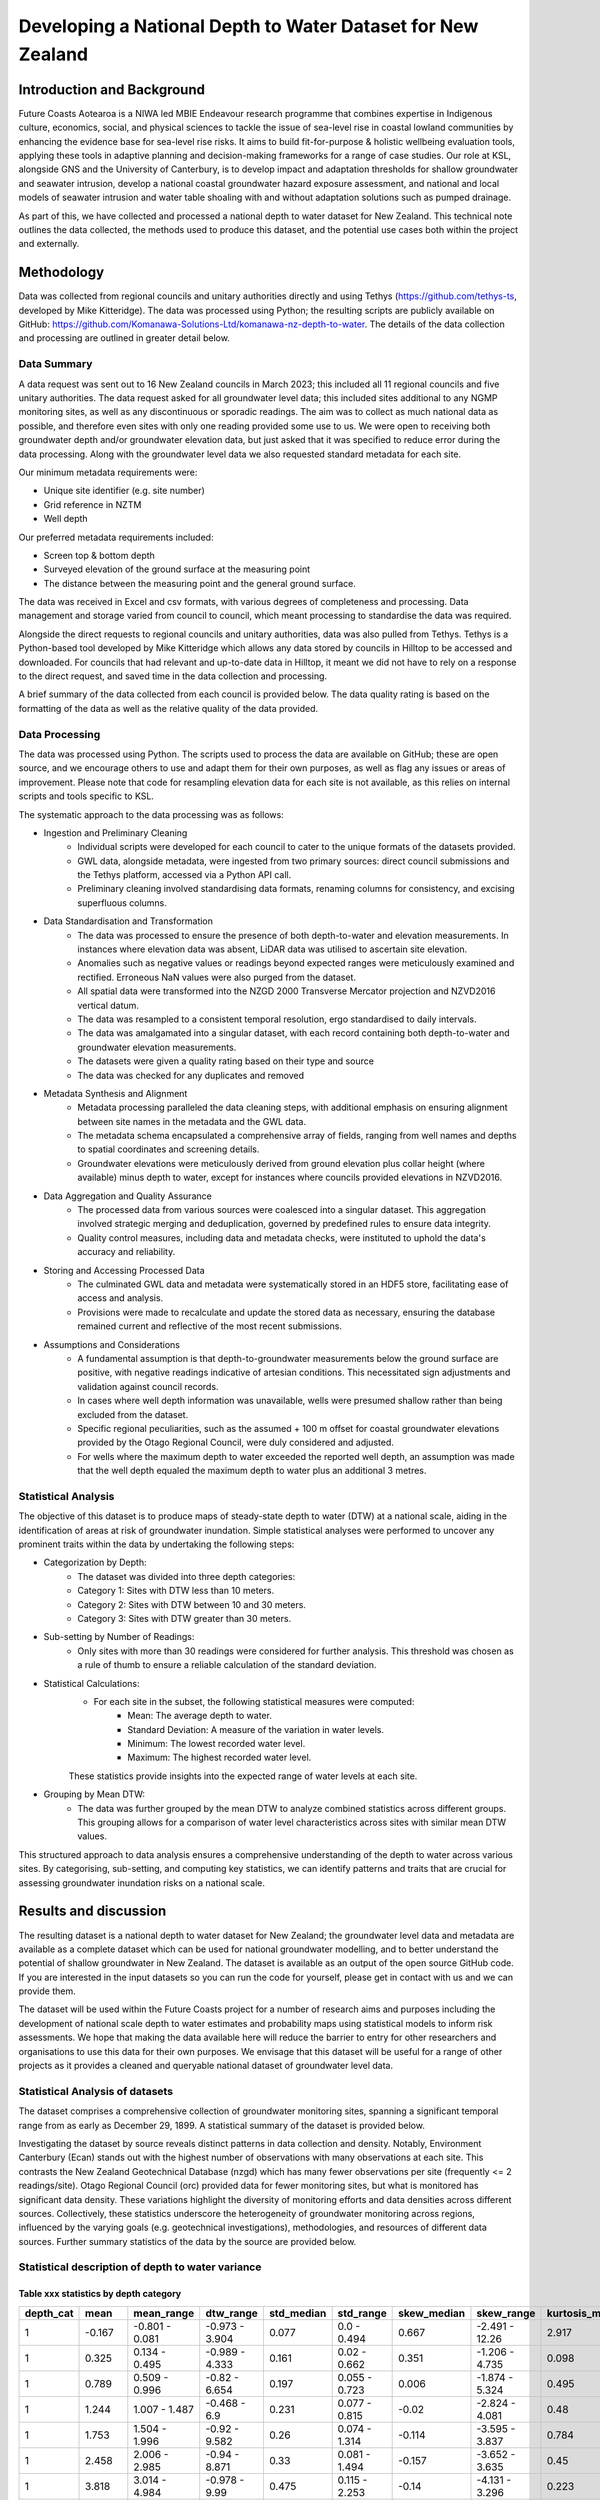 Developing a National Depth to Water Dataset for New Zealand
#################################################################

.. #include:: docs_build/last_updated.rst



Introduction and Background
=============================

Future Coasts Aotearoa is a NIWA led MBIE Endeavour research programme that combines expertise in Indigenous culture, economics, social, and physical sciences to tackle the issue of sea-level rise in coastal lowland communities by enhancing the evidence base for sea-level rise risks. It aims to build fit-for-purpose & holistic wellbeing evaluation tools, applying these tools in adaptive planning and decision-making frameworks for a range of case studies.
Our role at KSL, alongside GNS and the University of Canterbury, is to develop impact and adaptation thresholds for shallow groundwater and seawater intrusion, develop a national coastal groundwater hazard exposure assessment, and national and local models of seawater intrusion and water table shoaling with and without adaptation solutions such as pumped drainage.

As part of this, we have collected and processed a national depth to water dataset for New Zealand. This technical note outlines the data collected, the methods used to produce this dataset, and the potential use cases both within the project and externally.

Methodology
=============

Data was collected from regional councils and unitary authorities directly and using Tethys (https://github.com/tethys-ts, developed by Mike Kitteridge). The data was processed using Python; the resulting scripts are publicly available on GitHub: https://github.com/Komanawa-Solutions-Ltd/komanawa-nz-depth-to-water. The details of the data collection and processing are outlined in greater detail below.

Data Summary
---------------

A data request was sent out to 16 New Zealand councils in March 2023; this included all 11 regional councils and five unitary authorities. The data request asked for all groundwater level data; this included sites additional to any NGMP monitoring sites, as well as any discontinuous or sporadic readings. The aim was to collect as much national data as possible, and therefore even sites with only one reading provided some use to us. We were open to receiving both groundwater depth and/or groundwater elevation data, but just asked that it was specified to reduce error during the data processing. Along with the groundwater level data we also requested standard metadata for each site.

Our minimum metadata requirements were:

- Unique site identifier (e.g. site number)
- Grid reference in NZTM
- Well depth

Our preferred metadata requirements included:

- Screen top & bottom depth
- Surveyed elevation of the ground surface at the measuring point
- The distance between the measuring point and the general ground surface.

The data was received in Excel and csv formats, with various degrees of completeness and processing. Data management and storage varied from council to council, which meant processing to standardise the data was required.

Alongside the direct requests to regional councils and unitary authorities, data was also pulled from Tethys. Tethys is a Python-based tool developed by Mike Kitteridge which allows any data stored by councils in Hilltop to be accessed and downloaded. For councils that had relevant and up-to-date data in Hilltop, it meant we did not have to rely on a response to the direct request, and saved time in the data collection and processing.

A brief summary of the data collected from each council is provided below. The data quality rating is based on the formatting of the data as well as the relative quality of the data provided.

+----------------------------------+----------------------------------------------------------------------------------------------------------------------------------------------------------------------------------------------------------------------------+
| Council                          | Data Provided                                                                                                                                                                                                              |
+==================================+============================================================================================================================================================================================================================+
| Auckland Council                 | Continuous monitoring data downloaded from online data portal. Extra data sent through in spreadsheets, including historical/closed sites. Metadata sent through in a separate spreadsheet.                                |
+----------------------------------+----------------------------------------------------------------------------------------------------------------------------------------------------------------------------------------------------------------------------+
| Bay of Plenty Regional Council   | Continuous monitoring data and static groundwater levels sent through in separate spreadsheets. Metadata sent through in two different spreadsheets                                                                        |
+----------------------------------+----------------------------------------------------------------------------------------------------------------------------------------------------------------------------------------------------------------------------+
| Environment Canterbury           | Continuous and spot readings sent through in spreadsheets based on monitoring data. Metadata sent through in a separate spreadsheet, with supporting supplementary information.                                            |
+----------------------------------+----------------------------------------------------------------------------------------------------------------------------------------------------------------------------------------------------------------------------+
| Gisborne District Council        | Available groundwater level data downloaded from Tethys. Separate data sent through from council, including discrete data and other data classified by the council as poor quality, with disclaimers surrounding the data. |
+----------------------------------+----------------------------------------------------------------------------------------------------------------------------------------------------------------------------------------------------------------------------+
| Hawkes Bay Regional Council      | Available groundwater level data downloaded from Tethys. Manual dip data, any sites missing from Tethys and extra metadata sent through from the council.                                                                  |
+----------------------------------+----------------------------------------------------------------------------------------------------------------------------------------------------------------------------------------------------------------------------+
| Horizons Regional Council        | Available groundwater level data downloaded from Tethys. Manual dip data and spot readings sent through by council, as well as metadata for the sites sent through. Any wells missing from Tethys were also provided.      |
+----------------------------------+----------------------------------------------------------------------------------------------------------------------------------------------------------------------------------------------------------------------------+
| Marlborough District Council     | Available groundwater level data downloaded from Tethys. Only data sent through from the council was in the form of a shapefile which contained static water level from drilling and some well metadata.                   |
+----------------------------------+----------------------------------------------------------------------------------------------------------------------------------------------------------------------------------------------------------------------------+
| Nelson City Council              | Any spot readings were sent through by the council with  metadata included.                                                                                       |
+----------------------------------+----------------------------------------------------------------------------------------------------------------------------------------------------------------------------------------------------------------------------+
| Northland Regional Council       | Available groundwater level data downloaded from Tethys. Any spot readings were sent through by the council with  metadata included.                                                                                       |
+----------------------------------+----------------------------------------------------------------------------------------------------------------------------------------------------------------------------------------------------------------------------+
| Otago Regional Council           | Continuous and spot readings sent through in spreadsheets, along with metadata in separate spreadsheets.                                                                                                                   |
+----------------------------------+----------------------------------------------------------------------------------------------------------------------------------------------------------------------------------------------------------------------------+
| Environment Southland            | Available groundwater level data downloaded from Tethys. Dip readings sent through by the council, as well as any extra metadata and comments on the sites.                                                                |
+----------------------------------+----------------------------------------------------------------------------------------------------------------------------------------------------------------------------------------------------------------------------+
| Taranaki Regional Council        | Available groundwater level data downloaded from Tethys. Any missing sites sent through by the council, including both continuous and discrete data. Metadata also sent through.                                           |
+----------------------------------+----------------------------------------------------------------------------------------------------------------------------------------------------------------------------------------------------------------------------+
| Tasman District Council          | Available groundwater level data downloaded from Tethys. Any spot readings were sent through by the council with  metadata included.                                                                                       |
+----------------------------------+----------------------------------------------------------------------------------------------------------------------------------------------------------------------------------------------------------------------------+
| Waikato Regional Council         | All continuous groundwater level data sent through by the council, with a separate csv file for each well. Static readings for each well sent through, as well as metadata.                                                |
+----------------------------------+----------------------------------------------------------------------------------------------------------------------------------------------------------------------------------------------------------------------------+
| Wellington Regional Council      | Available groundwater level data downloaded from Tethys. Static readings with metadata sent through by the council as a spreadsheet and shapefile                                                                          |
+----------------------------------+----------------------------------------------------------------------------------------------------------------------------------------------------------------------------------------------------------------------------+
| West Coast Regional Council      | Continuous and static groundwater level data sent through by the council, as well as metadata.                                                                                                                             |
+----------------------------------+----------------------------------------------------------------------------------------------------------------------------------------------------------------------------------------------------------------------------+
| Other: NZ Geotechnical database  | Continuous and static groundwater levels data sent through by NZGD, as well as associated metadata. These data were requested directly from Tonkin & Taylor which maintains the NZGD.                                      |
+----------------------------------+----------------------------------------------------------------------------------------------------------------------------------------------------------------------------------------------------------------------------+

Data Processing
------------------

The data was processed using Python. The scripts used to process the data are available on GitHub; these are open source, and we encourage others to use and adapt them for their own purposes, as well as flag any issues or areas of improvement. Please note that code for resampling elevation data for each site is not available, as this relies on internal scripts and tools specific to KSL.

The systematic approach to the data processing was as follows:

- Ingestion and Preliminary Cleaning
    - Individual scripts were developed for each council to cater to the unique formats of the datasets provided.
    - GWL data, alongside metadata, were ingested from two primary sources: direct council submissions and the Tethys platform, accessed via a Python API call.
    - Preliminary cleaning involved standardising data formats, renaming columns for consistency, and excising superfluous columns.
- Data Standardisation and Transformation
    - The data was processed to ensure the presence of both depth-to-water and elevation measurements. In instances where elevation data was absent, LiDAR data was utilised to ascertain site elevation.
    - Anomalies such as negative values or readings beyond expected ranges were meticulously examined and rectified. Erroneous NaN values were also purged from the dataset.
    - All spatial data were transformed into the NZGD 2000 Transverse Mercator projection and NZVD2016 vertical datum.
    - The data was resampled to a consistent temporal resolution, ergo standardised to daily intervals.
    - The data was amalgamated into a singular dataset, with each record containing both depth-to-water and groundwater elevation measurements.
    - The datasets were given a quality rating based on their type and source
    - The data was checked for any duplicates and removed
- Metadata Synthesis and Alignment
    - Metadata processing paralleled the data cleaning steps, with additional emphasis on ensuring alignment between site names in the metadata and the GWL data.
    - The metadata schema encapsulated a comprehensive array of fields, ranging from well names and depths to spatial coordinates and screening details.
    - Groundwater elevations were meticulously derived from ground elevation plus collar height (where available) minus depth to water, except for instances where councils provided elevations in NZVD2016.
- Data Aggregation and Quality Assurance
    - The processed data from various sources were coalesced into a singular dataset. This aggregation involved strategic merging and deduplication, governed by predefined rules to ensure data integrity.
    - Quality control measures, including data and metadata checks, were instituted to uphold the data's accuracy and reliability.
- Storing and Accessing Processed Data
    - The culminated GWL data and metadata were systematically stored in an HDF5 store, facilitating ease of access and analysis.
    - Provisions were made to recalculate and update the stored data as necessary, ensuring the database remained current and reflective of the most recent submissions.
- Assumptions and Considerations
    - A fundamental assumption is that depth-to-groundwater measurements below the ground surface are positive, with negative readings indicative of artesian conditions. This necessitated sign adjustments and validation against council records.
    - In cases where well depth information was unavailable, wells were presumed shallow rather than being excluded from the dataset.
    - Specific regional peculiarities, such as the assumed + 100 m offset for coastal groundwater elevations provided by the Otago Regional Council, were duly considered and adjusted.
    - For wells where the maximum depth to water exceeded the reported well depth, an assumption was made that the well depth equaled the maximum depth to water plus an additional 3 metres.

Statistical Analysis
----------------------
The objective of this dataset is to produce maps of steady-state depth to water (DTW) at a national scale, aiding in the identification of areas at risk of groundwater inundation. Simple statistical analyses were performed to uncover any prominent traits within the data by undertaking the following steps:

-  Categorization by Depth:
    - The dataset was divided into three depth categories:
    - Category 1: Sites with DTW less than 10 meters.
    - Category 2: Sites with DTW between 10 and 30 meters.
    - Category 3: Sites with DTW greater than 30 meters.

- Sub-setting by Number of Readings:
    - Only sites with more than 30 readings were considered for further analysis. This threshold was chosen as a rule of thumb to ensure a reliable calculation of the standard deviation.

- Statistical Calculations:
    - For each site in the subset, the following statistical measures were computed:
        - Mean: The average depth to water.
        - Standard Deviation: A measure of the variation in water levels.
        - Minimum: The lowest recorded water level.
        - Maximum: The highest recorded water level.
    These statistics provide insights into the expected range of water levels at each site.

- Grouping by Mean DTW:
    - The data was further grouped by the mean DTW to analyze combined statistics across different groups. This grouping allows for a comparison of water level characteristics across sites with similar mean DTW values.

This structured approach to data analysis ensures a comprehensive understanding of the depth to water across various sites. By categorising, sub-setting, and computing key statistics, we can identify patterns and traits that are crucial for assessing groundwater inundation risks on a national scale.

Results and discussion
=========

The resulting dataset is a national depth to water dataset for New Zealand; the groundwater level data and metadata are available as a complete dataset which can be used for national groundwater modelling, and to better understand the potential of shallow groundwater in New Zealand.
The dataset is available as an output of the open source GitHub code. If you are interested in the input datasets so you can run the code for yourself, please get in contact with us and we can provide them.

The dataset will be used within the Future Coasts project for a number of research aims and purposes including the development of national scale depth to water estimates and probability maps using statistical models to inform risk assessments.
We hope that making the data available here will reduce the barrier to entry for other researchers and organisations to use this data for their own purposes.
We envisage that this dataset will be useful for a range of other projects as it provides a cleaned and queryable national dataset of groundwater level data.


Statistical Analysis of datasets
-----------------------------------
The dataset comprises a comprehensive collection of groundwater monitoring sites, spanning a significant temporal range from as early as December 29, 1899. A statistical summary of the dataset is provided below.

.. #include:: docs_build/tables/full_dataset_summary.rst

Investigating the dataset by source reveals distinct patterns in data collection and density.
Notably, Environment Canterbury (Ecan) stands out with the highest number of observations with many observations at each site.
This contrasts the New Zealand Geotechnical Database (nzgd) which has many fewer observations per site (frequently <= 2 readings/site).
Otago Regional Council (orc) provided data for fewer monitoring sites, but what is monitored has significant data density.
These variations highlight the diversity of monitoring efforts and data densities across different sources.
Collectively, these statistics underscore the heterogeneity of groundwater monitoring across regions, influenced by the varying goals (e.g. geotechnical investigations), methodologies, and resources of different data sources.
Further summary statistics of the data by the source are provided below.

Statistical description of depth to water variance
----------------------------------------

Table xxx statistics by depth category
_________

===========  =======  =================  ================  ============  ==============  =============  ===============  =================  =================  ===========================
  depth_cat     mean  mean_range         dtw_range           std_median  std_range         skew_median  skew_range         kurtosis_median  kurtosis_range       observation_reading_count
===========  =======  =================  ================  ============  ==============  =============  ===============  =================  =================  ===========================
          1   -0.167  -0.801 - 0.081     -0.973 - 3.904           0.077  0.0 - 0.494             0.667  -2.491 - 12.26               2.917  -0.556 - 178.626                         14708
          1    0.325  0.134 - 0.495      -0.989 - 4.333           0.161  0.02 - 0.662            0.351  -1.206 - 4.735               0.098  -1.378 - 26.625                          79019
          1    0.789  0.509 - 0.996      -0.82 - 6.654            0.197  0.055 - 0.723           0.006  -1.874 - 5.324               0.495  -1.32 - 30.268                          255800
          1    1.244  1.007 - 1.487      -0.468 - 6.9             0.231  0.077 - 0.815          -0.02   -2.824 - 4.081               0.48   -1.378 - 25.565                         271885
          1    1.753  1.504 - 1.996      -0.92 - 9.582            0.26   0.074 - 1.314          -0.114  -3.595 - 3.837               0.784  -1.274 - 24.486                         241975
          1    2.458  2.006 - 2.985      -0.94 - 8.871            0.33   0.081 - 1.494          -0.157  -3.652 - 3.635               0.45   -1.18 - 28.304                          322851
          1    3.818  3.014 - 4.984      -0.978 - 9.99            0.475  0.115 - 2.253          -0.14   -4.131 - 3.296               0.223  -1.365 - 30.752                         324202
          1    6.36   5.021 - 8.784      0.0 - 10.0               0.48   0.141 - 2.02           -0.316  -6.199 - 3.437               0.133  -1.293 - 53.213                         190387
          2   -0.083  -0.504 - 0.054     -0.98 - 0.52             0.083  0.023 - 0.275          -0.111  -1.031 - 0.84                0.859  -1.421 - 3.726                            2063
          2    0.312  0.111 - 0.471      -0.811 - 2.03            0.241  0.116 - 0.493           0.306  -1.779 - 1.734              -0.049  -0.949 - 8.266                            1133
          2    0.754  0.507 - 0.966      -0.789 - 21.685          0.27   0.097 - 1.411           0.134  -0.86 - 13.936               0.26   -1.538 - 400.505                         36374
          2    1.242  1.018 - 1.493      -0.594 - 5.03            0.35   0.071 - 1.212           0.28   -2.035 - 2.331               0.085  -1.137 - 15.786                          43139
          2    1.772  1.525 - 1.998      -0.011 - 27.775          0.357  0.137 - 2.807           0.174  -1.641 - 13.161              1.738  -1.19 - 480.687                          46529
          2    2.542  2.039 - 2.95       -0.752 - 9.42            0.4    0.083 - 2.138           0.073  -2.907 - 4.306               0.684  -1.217 - 24.754                          93825
          2    3.999  3.03 - 4.978       -0.598 - 23.979          0.763  0.14 - 3.498            0.114  -2.329 - 8.866               0.381  -1.367 - 81.352                         238173
          2    7.391  5.035 - 9.947      -0.666 - 28.63           1.02   0.166 - 4.523          -0.035  -4.054 - 3.846               0.215  -1.449 - 51.62                          288260
          2   12.186  10.076 - 14.914    -0.173 - 27.261          0.937  0.183 - 4.597          -0.17   -7.671 - 4.791               0.058  -1.475 - 176.056                        245646
          2   17.211  15.033 - 19.803    0.0 - 29.71              1.133  0.243 - 5.309          -0.444  -6.071 - 3.005               0.238  -1.372 - 66.755                         176173
          2   23.229  20.149 - 28.324    0.0 - 29.658             0.813  0.152 - 3.712          -0.207  -10.773 - 1.92               0.88   -1.235 - 229.039                         69924
          3   -0.166  -0.411 - -0.005    -1.0 - 1.4               0.166  0.075 - 0.473           0.039  -5.75 - 3.359               -0.077  -0.955 - 32.772                            722
          3    0.293  0.111 - 0.462      -0.9 - 45.996            0.281  0.203 - 0.69            2.327  0.163 - 52.197               4.802  -1.024 - 3718.508                         7229
          3    0.694  0.537 - 0.895      -0.812 - 7.65            0.337  0.059 - 1.215          -0.078  -1.34 - 3.017               -0.025  -0.998 - 11.847                           5896
          3    1.26   1.012 - 1.493      -0.73 - 30.144           0.497  0.129 - 2.785           0.679  -1.759 - 15.61               0.002  -1.226 - 285.517                         49080
          3    1.763  1.513 - 1.993      -0.59 - 11.2             0.622  0.089 - 1.736           0.698  -0.736 - 3.181               0.066  -1.028 - 14.236                          88894
          3    2.503  2.011 - 2.952      -0.692 - 57.033          0.648  0.094 - 2.39            0.405  -3.038 - 12.712              0.648  -1.452 - 369.748                        160823
          3    4.007  3.03 - 4.989       -0.54 - 36.255           0.842  0.145 - 3.739           0.59   -2.522 - 8.442               0.299  -1.326 - 76.371                         142458
          3    7.303  5.072 - 9.865      -0.54 - 296.444          1.151  0.163 - 6.913           0.51   -5.592 - 8.128               0.293  -1.354 - 75.996                         203190
          3   12.25   10.054 - 14.93     0.0 - 76.0               1.784  0.103 - 13.038          0.528  -1.747 - 6.366               0.235  -1.706 - 42.539                         123155
          3   17.447  15.183 - 19.941    0.0 - 203.39             1.959  0.095 - 14.352          0.251  -4.358 - 10.724              0.148  -1.509 - 132.344                        117164
          3   25.294  20.192 - 29.954    -0.098 - 192.544         1.901  0.172 - 16.16           0.088  -5.467 - 4.662               0.164  -1.552 - 130.091                        212539
          3   39.108  30.265 - 49.706    0.0 - 99.84              1.788  0.144 - 11.792         -0.032  -42.384 - 5.576              0.272  -1.798 - 2546.243                       301687
          3   60.635  50.016 - 74.383    0.0 - 108.818            3.027  0.136 - 11.163          0.03   -47.791 - 5.213             -0.017  -1.595 - 2617.439                       184962
          3   86.986  75.71 - 99.712     0.86 - 114.0             4.372  0.142 - 10.427         -0.54   -59.608 - 3.5                1.253  -1.628 - 3980.007                        99578
          3  139.798  100.271 - 283.949  1.5 - 286.106            1.288  0.12 - 14.681          -0.204  -52.647 - 1.727             -0.056  -1.607 - 2785.338                       115829
===========  =======  =================  ================  ============  ==============  =============  ===============  =================  =================  ===========================
The results from the provided statistics show that all depth categories have the potential for water to reach the surface. For depth category 3, and likely for category 2, this indicates semi-confined to confined artesian conditions. In depth category 1, the depth to water exhibits little variation in the shallower bins, suggesting wells that are near a boundary condition or wells with high specific yields. As depth increases, the variability in the depth to water also increases, as evidenced by larger ranges and higher standard deviations. For instance, in depth category 1, the standard deviation median increases from 0.077 in the <0.1m bin to 0.48 in the 6.36m bin. Notably, the skewness suggests a tendency towards shallower water levels in many records, despite the large possible ranges in depth. This is observed in the negative skewness values that become more pronounced with increasing depth, indicating that while the average water levels are deeper, there are frequent instances of shallower depths. The kurtosis values further highlight the presence of notable outliers and extreme values. As depth increases, the kurtosis medians remain high or increase, indicating distributions with frequent extreme values. This pattern is consistent across other depth categories, where deeper bins show increased kurtosis, suggesting that extreme values become more apparent with depth. Overall, the statistics indicate that as depth increases, not only does the variability in water levels increase, but the presence of outliers and extreme values also becomes more pronounced.
The above table already shows the data does not follow a gaussian distribution, as the skewness and kurtosis values are not close to 0 and 3 respectively.
The statistics suggest the data is skewed and leptokurtic, meaning the data is not normally distributed and the mean and standard deviation are not necessarily representative of the data.
.. todo check goodness of fit of distributions

.. todo insert the table
.. todo figure cumulative nrecords and n sites vs time (overall and by source)
.. todo spatial coverage of data (by n records)
.. todo cumulative data by nrecords/site (both nsites, and n data points)
.. todo data add data density layer calculation here???

Conclusions
=============

Preparing this dataset was a mammoth undertaking which took over a year between data collection, processing, and quality assurance and hundreds of staff hours.
This was a significant effort and component of the Future Coasts Aotearoa project.
The dataset is now available for use by other researchers and organisations, and we hope that it will be useful for a range of projects.

Unfortunately, despite our best intentions, we acknowledge that these data will likely fall out of date as new data is collected.
Access to fundamental groundwater data is essential for understanding the dynamics of groundwater systems and their interactions with the environment.
New Zealand's current groundwater monitoring network is diverse and fragmented, with each provider having unique monitoring objectives, methodologies, and data storage and management systems.
Some national approaches have been undertaken to standardise data collection and storage, such as the National Groundwater Monitoring Programme (NGMP) and the New Zealand Geotechnical Database (NZGD), but these are not comprehensive, do not cover the full breadth of groundwater monitoring data, and often have a primary focus (i.e. regional characterisation or geotechnical investigations, respectively).

The state of depth to water data in New Zealand provides a significant barrier and inefficiency to understanding and adapting to the impacts of climate change and sea-level rise on groundwater systems.
We recognise that this is not a unique conclusion and that many others have identified this issue before us and many others will identify it after us.

There are Significant Interest Groups (SIGs) whose primary purpose is to address this issue and we would encourage increased funding and support for these groups to make headway on data access and quality in the future.
That said, we cannot recommend waiting for a perfect national system to be in place -- researchers and organisations need access to these data now.
As a pragmatic interim solution we would recommend that some base standards be adopted:

#. All public data held by an organisation should be made available via a public API.
#. All public datasets should include metadata.  Ideally this metadata would be in a standard machine readable format, but as an interim solution, a simple publicly visible document discussing the data structure and any peculiarities would be a good start.
#. All public datasets should have a mechanism for users to report errors or issues with the data and these issues should be publicly visible. Even if organisations do not have the resources to fix all these issues, there is value in collating them. At the moment each researcher must discover these issues themselves, which is challenging and time consuming. Consider the value of forums like Stack Exchange or GitHub issues for this purpose in the software development world.
#. All public data held by an organisation should be available in a standard format. This could be as simple as CSV, but ideally would be a more structured format like JSON or XML. This would allow for easier integration with other datasets and tools.
#. All public dataset should have consistent +ve or -ve signs for depth to water above or below gwl. Ideally this would be a national standard, but minimally should be an organisational standard and documented.
#. All public datasets should have a consistent way of specifying the elevation of the measuring point. This could be as simple as a GPS elevation, but minimally should be documented.

Additionally, we would like to commend the NZGD for their work in providing a national database of geotechnical data. The dataset was of enormous value to this project, particularly in data sparce regions. We also have some specific additional recommendations for the NZGD: that they include additional fields to specify whether measurements at a point are relative to the average surrounding land surface or taken in foundation excavations. This is important because records from urban areas often show markedly different water depths compared to nearby observations. These discrepancies likely stem from variations in the drilling locations, such as greenfield sites versus foundation pits. To improve accuracy and consistency, we also urge the NZGD to mandate the provision of GPS elevation data for the bore collar as a minimum requirement.

#. As discussed above:
    #. A public API for the data would be of great value.
    #. As would a publicly visible mechanism for users to report issues, inconsistencies, and concerns with the data.
    #. We recommend that NZGD add the following fields 1: (minimum of gps) elevation of bore collar, 2. relative elevation of the bore collar to surrounding land surface.
Finally we have some specific recommendations for the dataset we have produced:

- Further quality assurance of the data, including cross-referencing the finalised data with councils.
- Further analysis of the data to identify any potential errors or outliers.
- Updating the dataset with new data as it becomes available.

Contributing and issues/bugs
==============================

We have made every attempt to ensure the quality of the data and code in this repository. However, inevitably, there will be issues with the data or code. If you find an issue, please raise an issue on the GitHub repository https://github.com/Komanawa-Solutions-Ltd/komanawa-nz-depth-to-water/issues. If you would like to contribute to the code or data, please fork the repository and submit a pull request.  While we would like to commit to maintaining this dataset in the future, we are a small team and may not have the resources to do so. If you would like to become a longer term contributor to this dataset, please get in touch.

Limitations
=============
While we have made every attempt to ensure the quality of the data and code in this repository, we do not provide any explicit or implicit guarantee of the datasets produced or methods provided here.
We are aware of limitations of this work which are listed below:

- We have made a series of assumptions during the data processing; these are discussed above.
- The data is only as good as the data provided by the councils; we did not have the resources nor all the information to quality assure the data.
- For many sites, the elevation of the measuring point is unknown. We have used LiDAR data to estimate the elevation of the ground, but this will likely reduce the accuracy of the groundwater elevation.
- We have assumed that the depth to water from ground level is correct, and therefore any errors in the depth to water data will be reflected in the groundwater elevation values.
- As discussed, we have assumed any regional peculiarities when the information has been provided to us, but there may be other regional-specific aspects of the data that have been missed.
- The dataset is not exhaustive, and there may be more data available that has not been included in this dataset.

Acknowledgements
==================

This work could not have been completed without the support of the regional councils, unitary authorities, and other scientists who provided us with data and assistance. We would like to acknowledge the following people and organisations:

- We would like to acknowledge the regional councils and unitary authorities, especially their environmental data teams, for providing us with the required data, and for responding to our data requests and subsequent questions. We appreciate your work in collecting and maintaining this data. Thank you specifically to:
    - Freya Green from Auckland Council
    - Paul Scholes & Rochelle Gardner from Bay of Plenty Regional Council
    - Jennifer Tregurtha from Environment Canterbury
    - Julia Kendall from Gisborne District Council
    - Ale Cocimano from Hawkes Bay Regional Council
    - Michaela Rose from Horizons Regional Council
    - Charlotte Tomlinson from Marlborough District Council
    - Susie Osbaldiston & Sandrine Le Gars from Northland Regional Council
    - Marc Ettema from Otago Regional Council
    - Fiona Smith from Environment Southland
    - Sarah Avery from Taranaki Regional Council
    - Matt McLarin from Tasman District Council
    - Debbie Eastwood & Sung Soo Koh from Waikato Regional Council
    - Rob Van Der Raaij from Wellington Regional Council
    - Jonny Horrox from West Coast Regional Council
    - Simon Matthews from the New Zealand Geotechnical Database
    - Chris Strang from Nelson City Council
- Mike Kitteridge for his development of Tethys, and for providing assistance in using the platform and accessing data.
- The New Zealand Geotechnical Database for providing us with groundwater level data.
- Armandine Bosserelle for providing us with groundwater level data for the Waimakariri area.

This work was made possible by the Future Coasts Aotearoa programme, funded by the Ministry of Business, Innovation and Employment (MBIE) Endeavour Fund. We would like to acknowledge the support of the programme, NIWA, and the other researchers involved in the project.